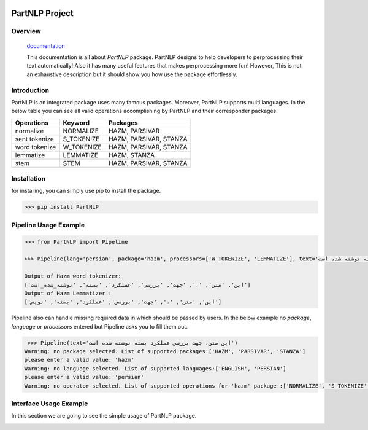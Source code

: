 .. image:: https://raw.githubusercontent.com/partdpai/PartNLP/master/images/PartAiLogo.png
    :align: center

##############################################
             PartNLP Project
##############################################


Overview
#############

    `documentation <https://partdpai.github.io/PartNLP/>`_

    This documentation is all about *PartNLP* package. PartNLP designs to help developers to perprocessing their text automatically! Also it has many useful features that makes perprocessing more fun! However, This is not an exhaustive description but it should show you how use the package effortlessly.


Introduction
#############
PartNLP is an integrated package uses many famous packages. Moreover, PartNLP supports multi languages.
In the below table you can see all valid operations accomplishing by PartNLP and their corresponder packages.


==============        ==============      ==================================
Operations               Keyword                   Packages
==============        ==============      ==================================
normalize               NORMALIZE                 HAZM, PARSIVAR
sent tokenize           S_TOKENIZE                HAZM, PARSIVAR, STANZA
word tokenize           W_TOKENIZE                HAZM, PARSIVAR, STANZA
lemmatize               LEMMATIZE                 HAZM,           STANZA
stem                    STEM                      HAZM, PARSIVAR, STANZA
==============        ==============      ==================================


Installation
#############
for installing, you can simply use pip to install the package.

>>> pip install PartNLP


Pipeline Usage Example
########################

.. code-block:: python

	>>> from PartNLP import Pipeline

	>>> Pipeline(lang='persian', package='hazm', processors=['W_TOKENIZE', 'LEMMATIZE'], text='این متن، جهت بررسی عملکرد بسته نوشته شده است')

        Output of Hazm word tokenizer:
        ['این', 'متن', '،', 'جهت', 'بررسی', 'عملکرد', 'بسته', 'نوشته_شده_است']
        Output of Hazm Lemmatizer :
        ['این', 'متن', '،', 'جهت', 'بررسی', 'عملکرد', 'بسته', 'نویس']


Pipeline also can handle missing required data in which should be passed by users. In the below example no `package`, `language` or `processors` entered but
Pipeline asks you to fill them out.

.. code-block:: python

   >>> Pipeline(text='این متن، جهت بررسی عملکرد بسته نوشته شده است')
  ‌Warning: no package selected. ‌List of supported packages:['HAZM', 'PARSIVAR', 'STANZA']
  please enter a valid value: 'hazm'
  ‌Warning: no language selected. ‌List of supported languages:['ENGLISH', 'PERSIAN']
  please enter a valid value: 'persian'
  ‌Warning: no operator selected. ‌List of supported operations for 'hazm' package :['NORMALIZE', 'S_TOKENIZE', 'STEM', 'W_TOKENIZE', 'LEMMATIZE']



Interface Usage Example
########################

In this section we are going to see the simple usage of PartNLP package.


.. image:: https://raw.githubusercontent.com/partdpai/PartNLP/master/images/Interface.gif
